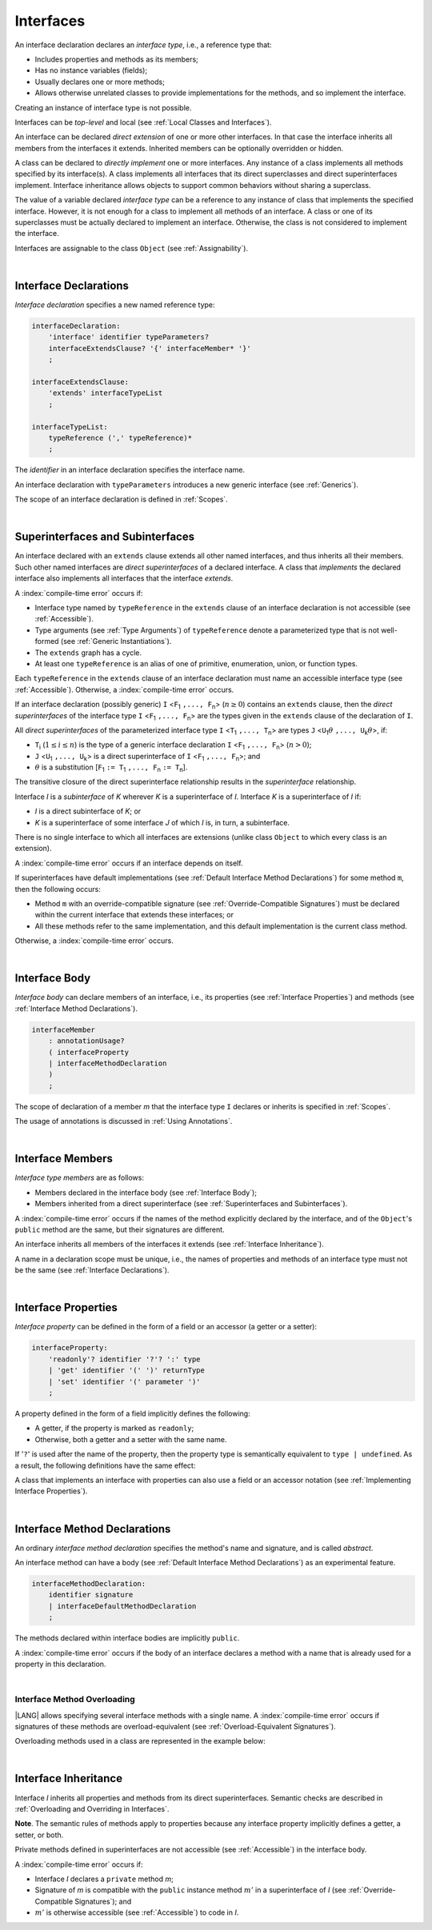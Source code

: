 ..
    Copyright (c) 2021-2025 Huawei Device Co., Ltd.
    Licensed under the Apache License, Version 2.0 (the "License");
    you may not use this file except in compliance with the License.
    You may obtain a copy of the License at
    http://www.apache.org/licenses/LICENSE-2.0
    Unless required by applicable law or agreed to in writing, software
    distributed under the License is distributed on an "AS IS" BASIS,
    WITHOUT WARRANTIES OR CONDITIONS OF ANY KIND, either express or implied.
    See the License for the specific language governing permissions and
    limitations under the License.

.. _Interfaces:

Interfaces
##########

.. meta:
    frontend_status: Done

An interface declaration declares an *interface type*, i.e., a reference
type that:

-  Includes properties and methods as its members;
-  Has no instance variables (fields);
-  Usually declares one or more methods;
-  Allows otherwise unrelated classes to provide implementations for the
   methods, and so implement the interface.

.. index::
   interface declaration
   interface type
   reference type
   instance variable
   property
   method
   member
   implementation
   class
   interface

Creating an instance of interface type is not possible.

Interfaces can be *top-level* and local (see :ref:`Local Classes and Interfaces`).

An interface can be declared *direct extension* of one or more other
interfaces. In that case the interface inherits all members from the interfaces
it extends. Inherited members can be optionally overridden or hidden.

A class can be declared to *directly implement* one or more interfaces. Any
instance of a class implements all methods specified by its interface(s).
A class implements all interfaces that its direct superclasses and direct
superinterfaces implement. Interface inheritance allows objects to
support common behaviors without sharing a superclass.

.. index::
   interface
   instantiation
   direct extension
   inheritance
   extension
   superinterface
   direct implementation
   superclass
   object
   overriding
   shadowing

The value of a variable declared *interface type* can be a reference to any
instance of class that implements the specified interface. However, it is not
enough for a class to implement all methods of an interface. A class or one of
its superclasses must be actually declared to implement an interface.
Otherwise, the class is not considered to implement the interface.

Interfaces are assignable to the class
``Object`` (see :ref:`Assignability`).

.. index::
   variable
   interface type
   interface
   method
   implementation
   assignment

|

.. _Interface Declarations:

Interface Declarations
**********************

.. meta:
    frontend_status: Done

*Interface declaration* specifies a new named reference type:

.. index::
   interface declaration
   reference type

.. code-block:: abnf

    interfaceDeclaration:
        'interface' identifier typeParameters?
        interfaceExtendsClause? '{' interfaceMember* '}'
        ;

    interfaceExtendsClause:
        'extends' interfaceTypeList
        ;

    interfaceTypeList:
        typeReference (',' typeReference)*
        ;

The *identifier* in an interface declaration specifies the interface name.

An interface declaration with ``typeParameters`` introduces a new generic
interface (see :ref:`Generics`).

The scope of an interface declaration is defined in :ref:`Scopes`.

.. The interface declaration shadowing is specified in :ref:`Shadowing by Parameter`.

.. index::
   identifier
   interface declaration
   class name
   generic interface
   generic declaration
   scope

|

.. _Superinterfaces and Subinterfaces:

Superinterfaces and Subinterfaces
*********************************

.. meta:
    frontend_status: Done

An interface declared with an ``extends`` clause extends all other named
interfaces, and thus inherits all their members. Such other named interfaces
are *direct superinterfaces* of a declared interface. A class that *implements*
the declared interface also implements all interfaces that the interface
*extends*.

.. index::
   superinterface
   subinterface
   extends clause
   interface
   inheritance
   direct superinterface
   implementation
   declared interface
   interface

A :index:`compile-time error` occurs if:

-  Interface type named by ``typeReference`` in the ``extends`` clause of an
   interface declaration is not accessible (see :ref:`Accessible`).
-  Type arguments (see :ref:`Type Arguments`) of ``typeReference`` denote a
   parameterized type that is not well-formed (see
   :ref:`Generic Instantiations`).
-  The ``extends`` graph has a cycle.
-  At least one ``typeReference`` is an alias of one of primitive, enumeration,
   union, or function  types.

Each ``typeReference`` in the ``extends`` clause of an interface declaration
must name an accessible interface type (see :ref:`Accessible`). Otherwise, a
:index:`compile-time error` occurs.

.. index::
   compile-time error
   extends clause
   interface declaration
   access
   scope
   type argument
   parameterized type
   type-parameterized declaration
   primitive type
   enumeration type
   union type
   function type
   enum type
   extends clause
   interface type
   accessibility

If an interface declaration (possibly generic) ``I`` <``F``:sub:`1` ``,...,
F``:sub:`n`> (:math:`n\geq{}0`) contains an ``extends`` clause, then the
*direct superinterfaces* of the interface type ``I`` <``F``:sub:`1` ``,...,
F``:sub:`n`> are the types given in the ``extends`` clause of the declaration
of ``I``.

All *direct superinterfaces* of the parameterized interface type ``I``
<``T``:sub:`1` ``,..., T``:sub:`n`> are types ``J``
<``U``:sub:`1`:math:`\theta{}` ``,..., U``:sub:`k`:math:`\theta{}`>, if:

-  ``T``:sub:`i` (:math:`1\leq{}i\leq{}n`) is the type of a generic interface
   declaration ``I`` <``F``:sub:`1` ``,..., F``:sub:`n`> (:math:`n > 0`);
-  ``J`` <``U``:sub:`1` ``,..., U``:sub:`k`> is a direct superinterface of
   ``I`` <``F``:sub:`1` ``,..., F``:sub:`n`>; and
-  :math:`\theta{}` is a substitution
   [``F``:sub:`1` ``:= T``:sub:`1` ``,..., F``:sub:`n` ``:= T``:sub:`n`].

.. index::
   interface declaration
   generic
   generic declaration
   extends clause
   direct superinterface
   compile-time error
   parameterized interface
   substitution

The transitive closure of the direct superinterface relationship results in
the *superinterface* relationship.

Interface *I* is a *subinterface* of *K* wherever *K* is a superinterface of *I*.
Interface *K* is a superinterface of *I* if:

-  *I* is a direct subinterface of *K*; or
-  *K* is a superinterface of some interface *J* of which *I* is, in turn,
   a subinterface.

.. index::
   transitive closure
   direct superinterface
   superinterface
   compile-time error
   direct subinterface
   interface
   subinterface

There is no single interface to which all interfaces are extensions (unlike
class ``Object`` to which every class is an extension).

A :index:`compile-time error` occurs if an interface depends on itself.

If superinterfaces have default implementations (see
:ref:`Default Interface Method Declarations`) for some method ``m``, then
the following occurs:

- Method ``m`` with an override-compatible signature (see
  :ref:`Override-Compatible Signatures`) must be declared within the current
  interface that extends these interfaces; or
- All these methods refer to the same implementation, and this default
  implementation is the current class method.

Otherwise, a :index:`compile-time error` occurs.

.. code-block:: typescript
   :linenos:

    interface I1 { foo () {} }
    interface I2 { foo () {} }
    interface C1 extends I1, I2 {
       foo () {} // foo() from C1 overrides both foo() from I1 and foo() from I2
    }
    interface C2 implements I1, I2 {
       // Compile-time error as foo() from I1 and foo() from I2 have different implementations
    }
    interface I3 extends I1 {}
    interface I4 extends I1 {}
    interface C3 extends I3, I4 {
       // OK, as foo() from I3 and foo() from I4 refer to the same implementation
    }

.. index::
   compile-time error
   interface
   object
   class
   method
   extension
   implementation

|

.. _Interface Body:

Interface Body
**************

.. meta:
    frontend_status: Done

*Interface body* can declare members of an interface, i.e., its
properties (see :ref:`Interface Properties`) and methods (see
:ref:`Interface Method Declarations`).

.. code-block:: abnf

    interfaceMember
        : annotationUsage?
        ( interfaceProperty
        | interfaceMethodDeclaration
        )
        ;

The scope of declaration of a member *m* that the interface type ``I``
declares or inherits is specified in :ref:`Scopes`.

The usage of annotations is discussed in :ref:`Using Annotations`.

.. index::
   interface body
   interface
   interface member
   property
   interface declaration
   method declaration
   scope
   inheritance

|

.. _Interface Members:

Interface Members
*****************

.. meta:
    frontend_status: Done

*Interface type members* are as follows:

-  Members declared in the interface body (see :ref:`Interface Body`);
-  Members inherited from a direct superinterface (see
   :ref:`Superinterfaces and Subinterfaces`).

A :index:`compile-time error` occurs if the names of the method explicitly
declared by the interface, and of the ``Object``'s ``public`` method are the
same, but their signatures are different.

.. index::
   interface
   interface body
   inheritance
   direct superinterface
   Object
   public method
   signature

An interface inherits all members of the interfaces it extends
(see :ref:`Interface Inheritance`).

A name in a declaration scope must be unique, i.e., the names of properties and
methods of an interface type must not be the same (see
:ref:`Interface Declarations`).

.. index::
   inheritance
   interface
   property
   method
   declaration scope
   interface type

|

.. _Interface Properties:

Interface Properties
********************

.. meta:
    frontend_status: Done

*Interface property* can be defined in the form of a field or an accessor
(a getter or a setter):

.. code-block:: abnf

    interfaceProperty:
        'readonly'? identifier '?'? ':' type
        | 'get' identifier '(' ')' returnType
        | 'set' identifier '(' parameter ')'
        ;

A property defined in the form of a field implicitly defines the following:

-  A getter, if the property is marked as ``readonly``;
-  Otherwise, both a getter and a setter with the same name.

If '``?``' is used after the name of the property, then the property type is
semantically equivalent to ``type | undefined``. As a result, the following
definitions have the same effect:

.. index::
   property
   interface
   field
   accessor
   readonly
   getter
   setter

.. code-block:: typescript
   :linenos:

    interface Style {
        color: string
    }
    // is the same as
    interface Style {
        get color(): string
        set color(s: string)
    }

A class that implements an interface with properties can also use a field or
an accessor notation (see :ref:`Implementing Interface Properties`).

.. index::
   implementation
   interface
   field
   accessor notation
   property

|

.. _Interface Method Declarations:

Interface Method Declarations
*****************************

.. meta:
    frontend_status: Done

An ordinary *interface method declaration* specifies the method's name and
signature, and is called *abstract*.

An interface method can have a body (see :ref:`Default Interface Method Declarations`)
as an experimental feature.

.. index::
   interface
   method
   declaration
   abstract signature
   signature
   interface method
   method body

.. code-block:: abnf

    interfaceMethodDeclaration:
        identifier signature
        | interfaceDefaultMethodDeclaration
        ;

The methods declared within interface bodies are implicitly ``public``.

A :index:`compile-time error` occurs if the body of an interface declares a
method with a name that is already used for a property in this declaration.

.. index::
   interface body
   public method
   method
   interface
   property
   declaration

|

.. _Interface Method Overloading:

Interface Method Overloading
============================

.. meta:
    frontend_status: Done

|LANG| allows specifying several interface methods with a single name.
A :index:`compile-time error` occurs if signatures of these methods are
overload-equivalent (see :ref:`Overload-Equivalent Signatures`).

.. index::
   interface
   method
   overloading
   method overloading
   overload-equivalent method

Overloading methods used in a class are represented in the example below:

.. code-block-meta:

.. code-block:: typescript
   :linenos:

    interface I {
        foo()           // 1st method
        foo(x: string)  // 2st method
    }
    class C implements I {
        foo()           {/*1st method body*/}
        foo(x: string)  {/*2nd method body*/}
    }

    function demo(i: I) {
       i.foo()           // ok, 1st method is called
       i.foo("aa")       // ok, 2nd method is called
    }

.. index::
   implementation

|

.. _Interface Inheritance:

Interface Inheritance
*********************

.. meta:
    frontend_status: Done

Interface *I* inherits all properties and methods from its direct superinterfaces.
Semantic checks are described in :ref:`Overloading and Overriding in Interfaces`.

**Note**. The semantic rules of methods apply to properties because any
interface property implicitly defines a getter, a setter, or both.

Private methods defined in superinterfaces are not accessible (see
:ref:`Accessible`) in the interface body.

.. index::
   inheritance
   interface
   direct superinterface
   property
   getter
   setter
   access
   interface body

A :index:`compile-time error` occurs if:

-  Interface *I* declares a ``private`` method *m*;
-  Signature of *m* is compatible with the ``public`` instance method
   :math:`m'` in a superinterface of *I* (see :ref:`Override-Compatible Signatures`); and
-  :math:`m'` is otherwise accessible (see :ref:`Accessible`) to code in *I*.

.. index::
   interface
   private method
   compatibility
   instance method
   override-compatible signature
   access
   superinterface
   private method
   signature

.. raw:: pdf

   PageBreak
